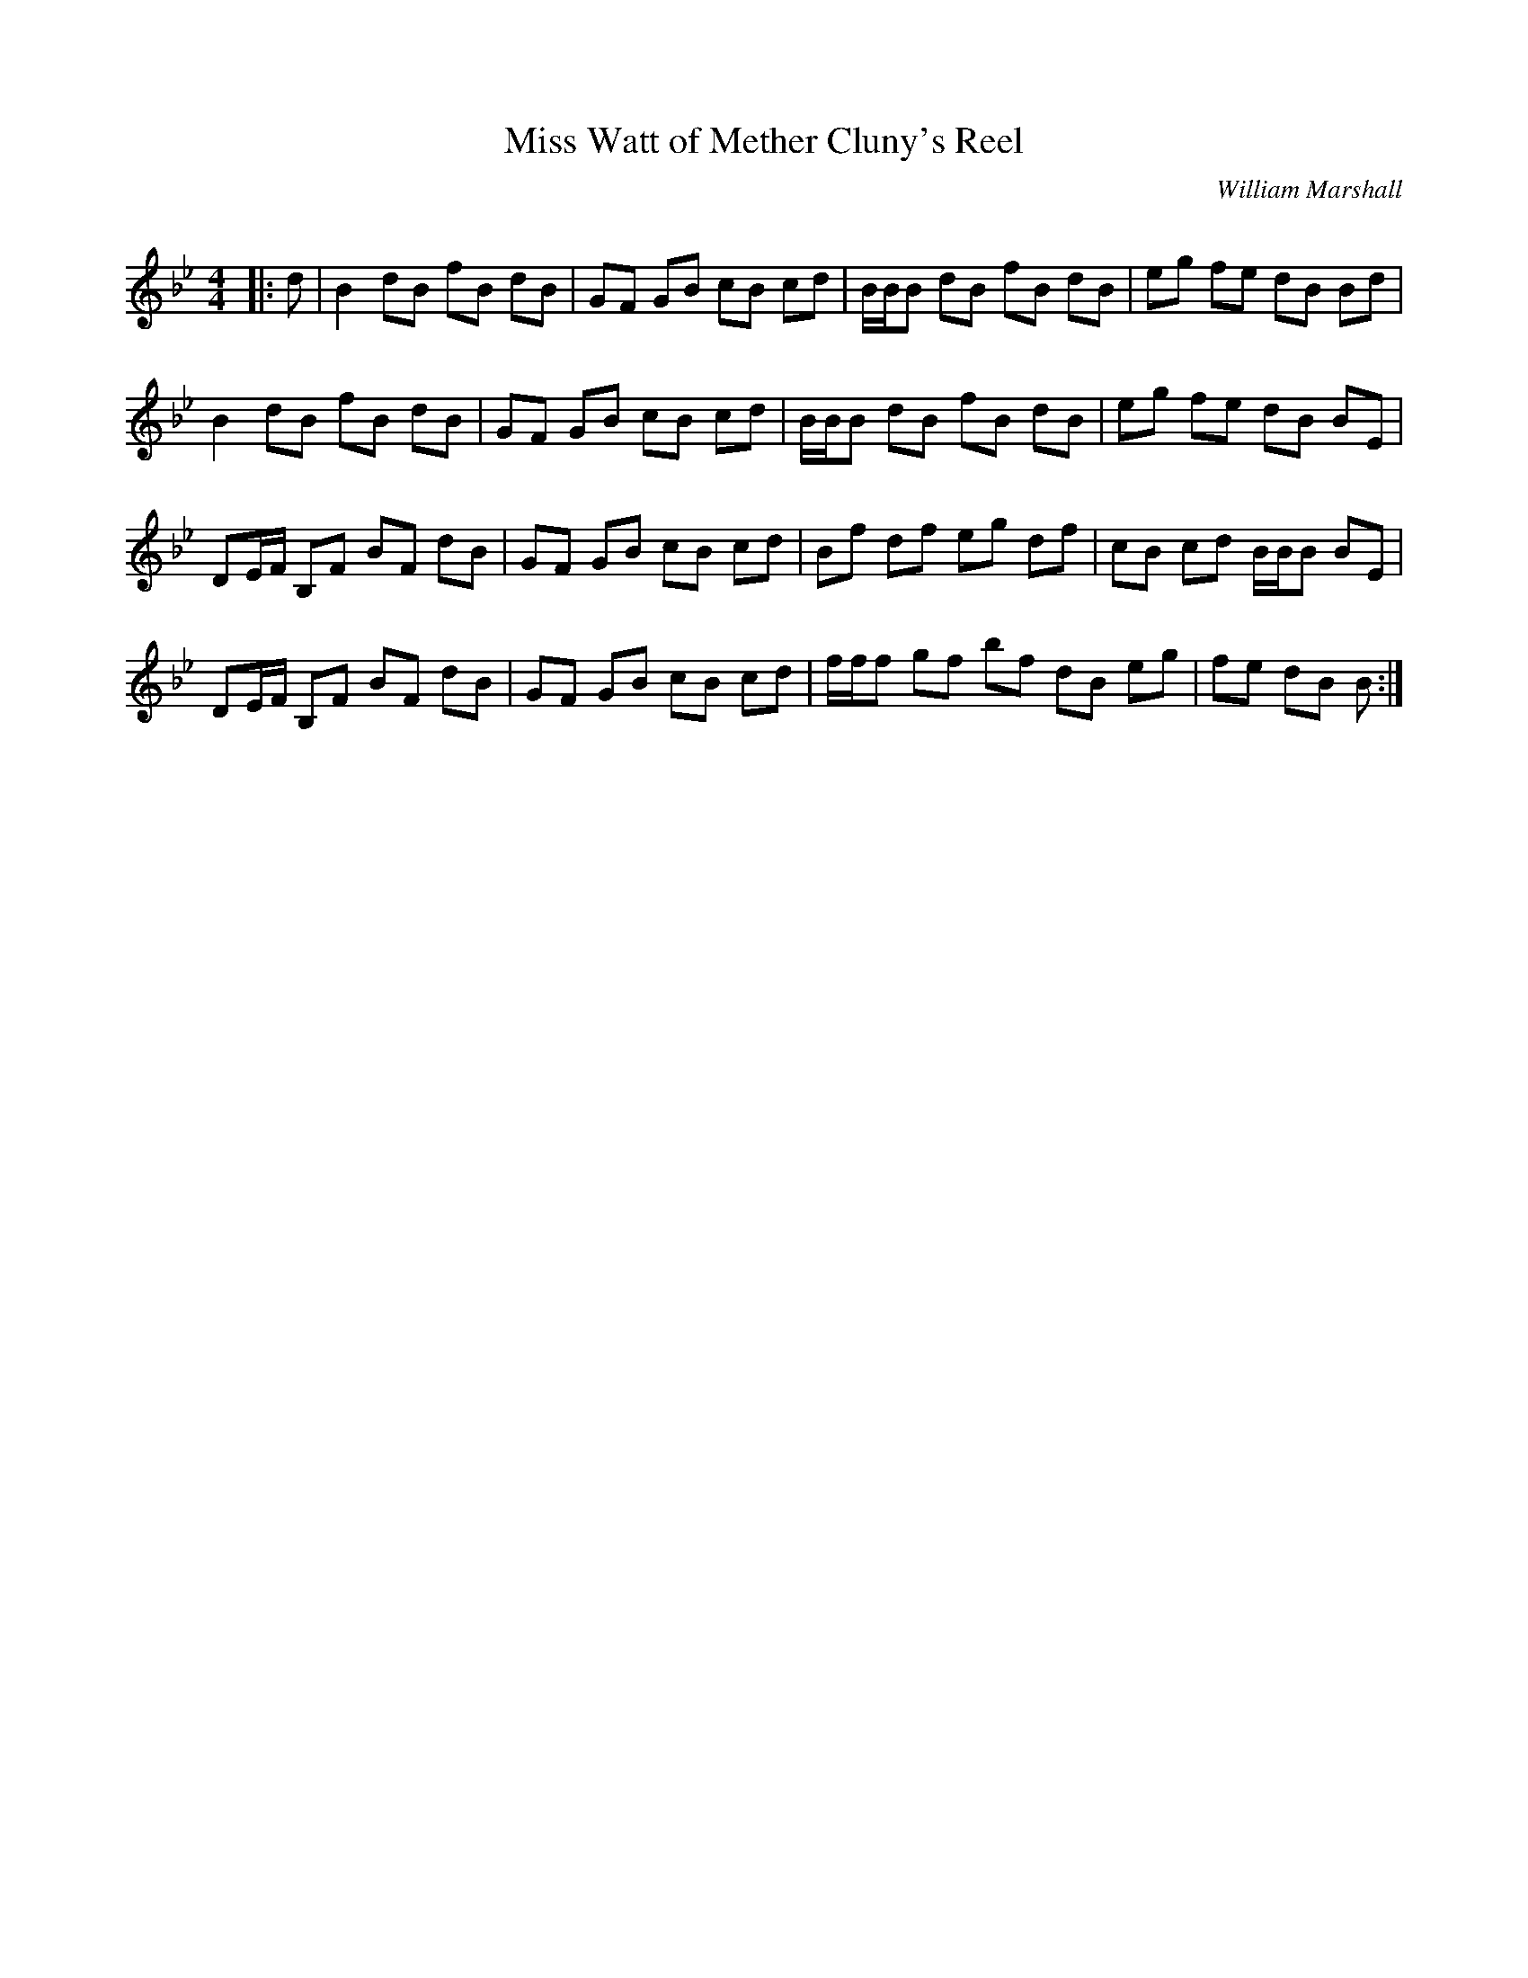 X:1
T: Miss Watt of Mether Cluny's Reel
C:William Marshall
R:Reel
Q: 232
K:Bb
M:4/4
L:1/8
|:d|B2 dB fB dB|GF GB cB cd|B1/2B1/2B dB fB dB|eg fe dB Bd|
B2 dB fB dB|GF GB cB cd|B1/2B1/2B dB fB dB|eg fe dB BE|
DE1/2F1/2 B,F BF dB|GF GB cB cd|Bf df eg df|cB cd B1/2B1/2B BE|
DE1/2F1/2 B,F BF dB|GF GB cB cd|f1/2f1/2f gf bf dB eg|fe dB B:|
